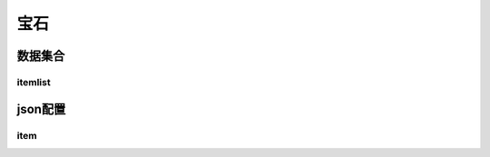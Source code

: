 ========================================
宝石
========================================







数据集合
=================


itemlist
---------------------





json配置
===============




item
----------------------------


















